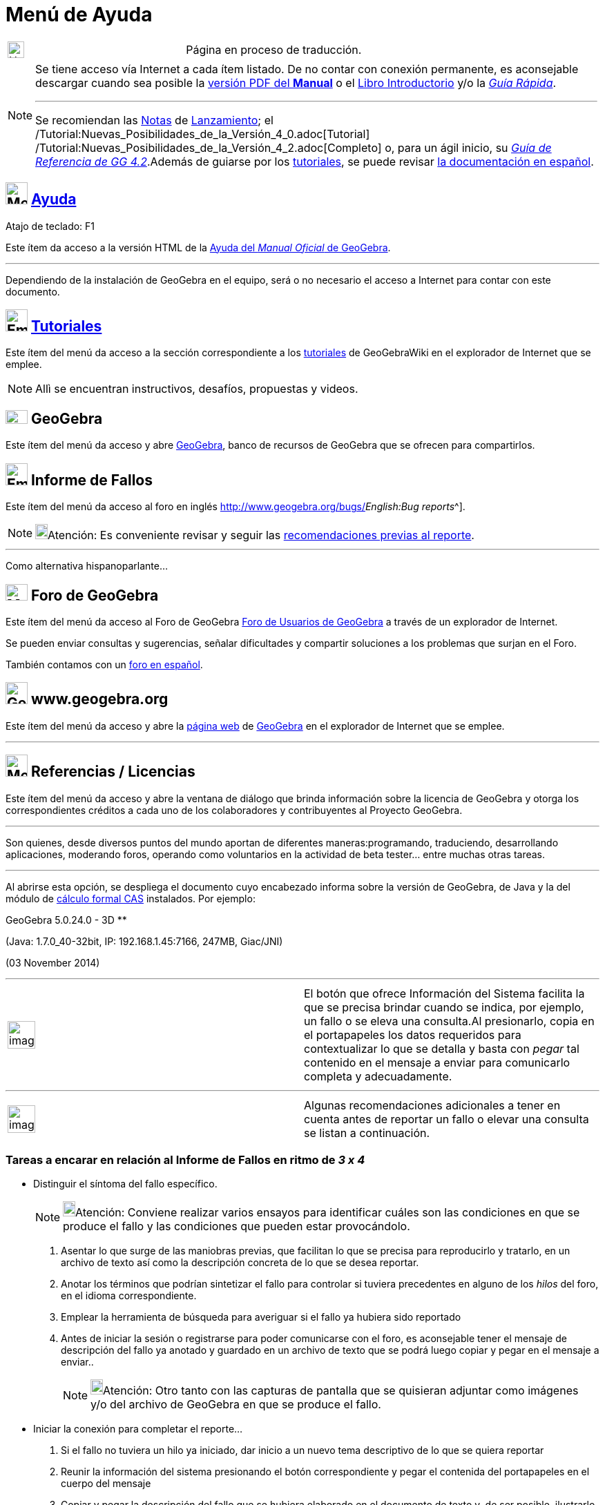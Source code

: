 = Menú de Ayuda
ifdef::env-github[:imagesdir: /es/modules/ROOT/assets/images]

[width="100%",cols="50%,50%",]
|===
a|
image:24px-UnderConstruction.png[UnderConstruction.png,width=24,height=24]

|Página en proceso de traducción.
|===

[NOTE]
====

Se tiene acceso vía Internet a cada ítem listado. De no contar con conexión permanente, es aconsejable descargar cuando
sea posible la http://www.geogebra.org/help/docues.pdf[versión PDF del *Manual*] o el xref:/Página_Principal.adoc[Libro
Introductorio] y/o la http://www.geogebra.org/help/geogebraquickstart_es.pdf[_Guía Rápida_].

'''''

[.small]#Se recomiendan las xref:/Notas_Lanzamiento_de_GeoGebra_4_0.adoc[Notas] de
xref:/Notas_Lanzamiento_de_GeoGebra_4_2.adoc[Lanzamiento]; el
/Tutorial:Nuevas_Posibilidades_de_la_Versión_4_0.adoc[Tutorial]
/Tutorial:Nuevas_Posibilidades_de_la_Versión_4_2.adoc[Completo] o, para un ágil inicio, su
http://www.geogebra.org/help/geogebraquickstart_es.pdf[_Guía de Referencia de GG 4.2_].Además de guiarse por los
xref:/Tutoriales.adoc[tutoriales], se puede revisar xref:/Manual.adoc[la documentación en español].#

====

== image:Menu_Help.png[Menu Help.png,width=32,height=32] xref:/Manual.adoc[Ayuda]

Atajo de teclado: [.kcode]#F1#

Este ítem da acceso a la versión HTML de la xref:/Página_Principal.adoc[Ayuda del _Manual Oficial_ de GeoGebra].

'''''

[.small]#Dependiendo de la instalación de GeoGebra en el equipo, será o no necesario el acceso a Internet para contar
con este documento.#

== image:Empty16x16.png[Empty16x16.png,width=32,height=32] xref:/Tutoriales.adoc[Tutoriales]

Este ítem del menú da acceso a la sección correspondiente a los xref:/Tutoriales.adoc[tutoriales] de GeoGebraWiki en el
explorador de Internet que se emplee.

[NOTE]
====

Allì se encuentran instructivos, desafíos, propuestas y videos.

====

== image:32px-GeoGebra.png[GeoGebra.png,width=32,height=20] GeoGebra

Este ítem del menú da acceso y abre http://www.geogebra.org/[GeoGebra], banco de recursos de GeoGebra que se ofrecen
para compartirlos.

== image:Empty16x16.png[Empty16x16.png,width=32,height=32] Informe de Fallos

Este ítem del menú da acceso al foro en inglés http://www.geogebra.org/bugs/[de informe de fallos^[.small]#_English:Bug
reports_#^].

[NOTE]
====

image:18px-Bulbgraph.png[Bulbgraph.png,width=18,height=22]Atención: Es conveniente revisar y seguir las
xref:/.adoc[recomendaciones previas al reporte].

====

'''''

Como alternativa hispanoparlante...

== image:Menu_Forum.png[Menu Forum.png,width=32,height=24] Foro de GeoGebra

Este ítem del menú da acceso al Foro de GeoGebra http://www.geogebra.org/forum[Foro de Usuarios de GeoGebra] a través de
un explorador de Internet.

Se pueden enviar consultas y sugerencias, señalar dificultades y compartir soluciones a los problemas que surjan en el
Foro.

También contamos con un http://www.geogebra.org/forum/viewforum.php?f=11[foro en español].

== image:32px-GeoGebra_48.png[GeoGebra 48.png,width=32,height=32] www.geogebra.org

Este ítem del menú da acceso y abre la http://www.geogebra.org/cms/[página web] de http://www.geogebra.org[GeoGebra] en
el explorador de Internet que se emplee.

'''''

== image:Menu_About.gif[Menu About.gif,width=32,height=32] Referencias / Licencias

Este ítem del menú da acceso y abre la ventana de diálogo que brinda información sobre la licencia de GeoGebra y otorga
los correspondientes créditos a cada uno de los colaboradores y contribuyentes al Proyecto GeoGebra.

'''''

Son quienes, desde diversos puntos del mundo aportan de diferentes maneras:programando, traduciendo, desarrollando
aplicaciones, moderando foros, operando como voluntarios en la actividad de beta tester... entre muchas otras tareas.

'''''

Al abrirse esta opción, se despliega el documento cuyo encabezado informa sobre la versión de GeoGebra, de Java y la del
módulo de xref:/Vista_CAS.adoc[cálculo formal CAS] instalados. Por ejemplo:

GeoGebra 5.0.24.0 - 3D **

(Java: 1.7.0_40-32bit, IP: 192.168.1.45:7166, 247MB, Giac/JNI)

(03 November 2014)

'''''

[width="100%",cols="50%,50%",]
|===
a|
image:Ambox_content.png[image,width=40,height=40]

|El botón que ofrece [.kcode]#Información del Sistema# facilita la que se precisa brindar cuando se indica, por ejemplo,
un fallo o se eleva una consulta.Al presionarlo, copia en el portapapeles los datos requeridos para contextualizar lo
que se detalla y basta con _pegar_ tal contenido en el mensaje a enviar para comunicarlo completa y adecuadamente.
|===

'''''

[width="100%",cols="50%,50%",]
|===
a|
image:Ambox_notice.png[image,width=40,height=40]

|Algunas recomendaciones adicionales a tener en cuenta antes de reportar un fallo o elevar una consulta se listan a
continuación.
|===

=== Tareas a encarar en relación al Informe de Fallos en ritmo de *_3 x 4_*

* Distinguir el síntoma del fallo específico.
+
[NOTE]
====

image:18px-Bulbgraph.png[Bulbgraph.png,width=18,height=22]Atención: Conviene realizar varios ensayos para identificar
cuáles son las condiciones en que se produce el fallo y las condiciones que pueden estar provocándolo.

====

. Asentar lo que surge de las maniobras previas, que facilitan lo que se precisa para reproducirlo y tratarlo, en un
archivo de texto así como la descripción concreta de lo que se desea reportar.
. Anotar los términos que podrían sintetizar el fallo para controlar si tuviera precedentes en alguno de los _hilos_ del
foro, en el idioma correspondiente.
. Emplear la herramienta de búsqueda para averiguar si el fallo ya hubiera sido reportado
. Antes de iniciar la sesión o registrarse para poder comunicarse con el foro, es aconsejable tener el mensaje de
descripción del fallo ya anotado y guardado en un archivo de texto que se podrá luego copiar y pegar en el mensaje a
enviar..
+
[NOTE]
====

image:18px-Bulbgraph.png[Bulbgraph.png,width=18,height=22]Atención: Otro tanto con las capturas de pantalla que se
quisieran adjuntar como imágenes y/o del archivo de GeoGebra en que se produce el fallo.

====

* Iniciar la conexión para completar el reporte...

. Si el fallo no tuviera un hilo ya iniciado, dar inicio a un nuevo tema descriptivo de lo que se quiera reportar
. Reunir la información del sistema presionando el botón correspondiente y pegar el contenida del portapapeles en el
cuerpo del mensaje
. Copiar y pegar la descripción del fallo que se hubiera elaborado en el documento de texto y, de ser posible,
ilustrarlo adjuntando los archivos previamente elaborados (imagen de captura de pantalla, boceto de GeoGebra en que se
produce, por ejemplo).
. Si se hubiera encontrado un _hilo_ afín al fallo o a la consulta a realizar, darle continuidad si se mantuviera
abierto o incluirlo en el mensaje como referencia. incluso en el *_Tema_*.

* Mantener un seguimiento en relación a lo que se reciba como respuesta y/o circule en el _hilo_ afín a lo que se
reporta.

. Indagar sobre el progreso de superación del fallo realizando varios ensayos en que se cambien valores, condiciones y
contextos para asegurarse de estar frente a una resolución completa de lo que estuviera en juego
. Intentar otras variantes, instancias y situaciones en que se corrobore, bajo un síntoma diferente, la misma cuestión
que los propicias
. Pasar de un idioma a otro para verificar si lo que estuviese ajustado adecuadamente en inglés, por ejemplo, también lo
estuviera en el idioma de trabajo de los destinatarios y viceversa.Sobre todo cuando se tratara de una cuestión en la
que los caracteres especiales tuvieran alguna potencial influencia.
. Si el fallo se manifestara de manera distinta a la reportada previamente, intentar aislar las diferencias si se diera
continuidad al _hilo_.
